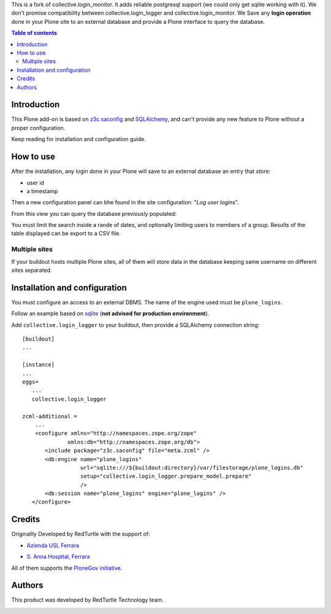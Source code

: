 This is a fork of collective.login_monitor. It adds reliable postgresql support (we could only get sqlite 
working with it). We don't promise compatibility between collective.login_logger and collective.login_monitor.
We Save any **login operation** done in your Plone site to an external database and provide a Plone interface
to query the database.

.. contents:: **Table of contents**

Introduction
============

This Plone add-on is based on `z3c.saconfig`__ and `SQLAlchemy`__, and can't provide any new feature to Plone
without a proper configuration.

__ http://pypi.python.org/pypi/z3c.saconfig
__ http://sqlalchemy.org/

Keep reading for installation and configuration guide.

How to use
==========

After the installation, any login done in your Plone will save to an external database an entry that store:

* user id
* a timestamp

Then a new configuration panel can bhe found in the site configuration: "*Log user logins*".

From this view you can query the database previously populated:

.. image:: http://blog.redturtle.it/pypi-images/collective.login_logger/collective.login_logger-0.2-01.png 
   :alt: Control panel for login logger

You must limit the search inside a rande of dates, and optionally limiting users to members of a group.
Results of the table displayed can be export to a CSV file.

Multiple sites
--------------

If your buildout hosts multiple Plone sites, all of them will store data in the database keeping same username
on different sites separated.

Installation and configuration
==============================

You must configure an access to an external DBMS. The name of the engine used must be ``plone_logins``.

Follow an example based on `sqlite`__ (**not advised for production environment**).

__ http://www.sqlite.org/

Add ``collective.login_logger`` to your buildout, then provide a SQLAlchemy connection string::

    [buildout]
    ...
    
    [instance]
    ...
    eggs=
       ...
       collective.login_logger
    
    zcml-additional =
        ...
        <configure xmlns="http://namespaces.zope.org/zope"
                  xmlns:db="http://namespaces.zope.org/db">
           <include package="z3c.saconfig" file="meta.zcml" />
           <db:engine name="plone_logins"
                      url="sqlite:///${buildout:directory}/var/filestorage/plone_logins.db"
                      setup="collective.login_logger.prepare_model.prepare"
                      />
           <db:session name="plone_logins" engine="plone_logins" />
       </configure>

Credits
=======

Originallly Developed by RedTurtle with the support of:

* `Azienda USL Ferrara`__
  
  .. image:: http://www.ausl.fe.it/logo_ausl.gif
     :alt: Azienda USL's logo
  
* `S. Anna Hospital, Ferrara`__

  .. image:: http://www.ospfe.it/ospfe-logo.jpg 
     :alt: S. Anna Hospital - logo

All of them supports the `PloneGov initiative`__.

__ http://www.ausl.fe.it/
__ http://www.ospfe.it/
__ http://www.plonegov.it/

Authors
=======

This product was developed by RedTurtle Technology team.

.. image:: http://www.redturtle.it/redturtle_banner.png
   :alt: RedTurtle Technology Site
   :target: http://www.redturtle.it/
